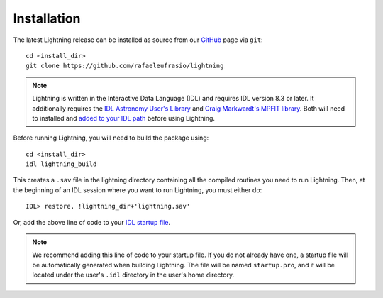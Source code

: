 ============
Installation
============

The latest Lightning release can be installed as source from our `GitHub <https://github.com/rafaeleufrasio/lightning>`_ page via ``git``::

    cd <install_dir>
    git clone https://github.com/rafaeleufrasio/lightning

.. note::

    Lightning is written in the Interactive Data Language (IDL) and requires IDL version 8.3 or later. It additionally
    requires the `IDL Astronomy User's Library <https://idlastro.gsfc.nasa.gov>`_ and
    `Craig Markwardt's MPFIT library <http://purl.com/net/mpfit>`_. Both will need to installed and `added to your IDL
    path <https://www.l3harrisgeospatial.com/Support/Self-Help-Tools/Help-Articles/Help-Articles-Detail/ArtMID/10220/ArticleID/16156/Quick-tips-for-customizing-your-IDL-program-search-path>`_
    before using Lightning.


Before running Lightning, you will need to build the package using::

    cd <install_dir>
    idl lightning_build

.. highlight:: idl

This creates a ``.sav`` file in the lightning directory containing all the compiled routines you need to run Lightning.
Then, at the beginning of an IDL session where you want to run Lightning, you must either do::

    IDL> restore, !lightning_dir+'lightning.sav'

Or, add the above line of code to your `IDL startup file <https://www.l3harrisgeospatial.com/Support/Self-Help-Tools/Help-Articles/Help-Articles-Detail/ArtMID/10220/ArticleID/18093/How-do-I-specify-a-program-to-automatically-run-when-my-IDL-session-starts-up>`_.

.. note::

    We recommend adding this line of code to your startup file. If you do not already have one, 
    a startup file will be automatically generated when building Lightning. The file will be
    named ``startup.pro``, and it will be located under the user's ``.idl`` directory in the
    user's home directory.
